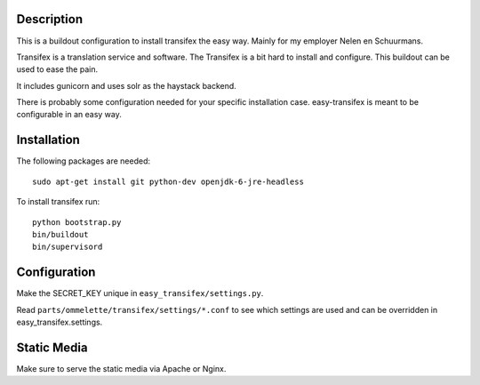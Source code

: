 Description
===========

.. image:: https://secure.travis-ci.org/rvanlaar/easy-transifex.png?branch=master
   :target: http://travis-ci.org/rvanlaar/easy-transifex/


This is a buildout configuration to install transifex the easy way.
Mainly for my employer Nelen en Schuurmans.

Transifex is a translation service and software.
The Transifex is a bit hard to install and configure.
This buildout can be used to ease the pain.

It includes gunicorn and uses solr as the haystack backend.

There is probably some configuration needed for your specific installation
case. easy-transifex is meant to be configurable in an easy way.

Installation
============

The following packages are needed::
  
  sudo apt-get install git python-dev openjdk-6-jre-headless

To install transifex run::

  python bootstrap.py
  bin/buildout
  bin/supervisord

Configuration
=============

Make the SECRET_KEY unique in ``easy_transifex/settings.py``.

Read ``parts/ommelette/transifex/settings/*.conf`` to see which settings
are used and can be overridden in easy_transifex.settings.

Static Media
============

Make sure to serve the static media via Apache or Nginx.
